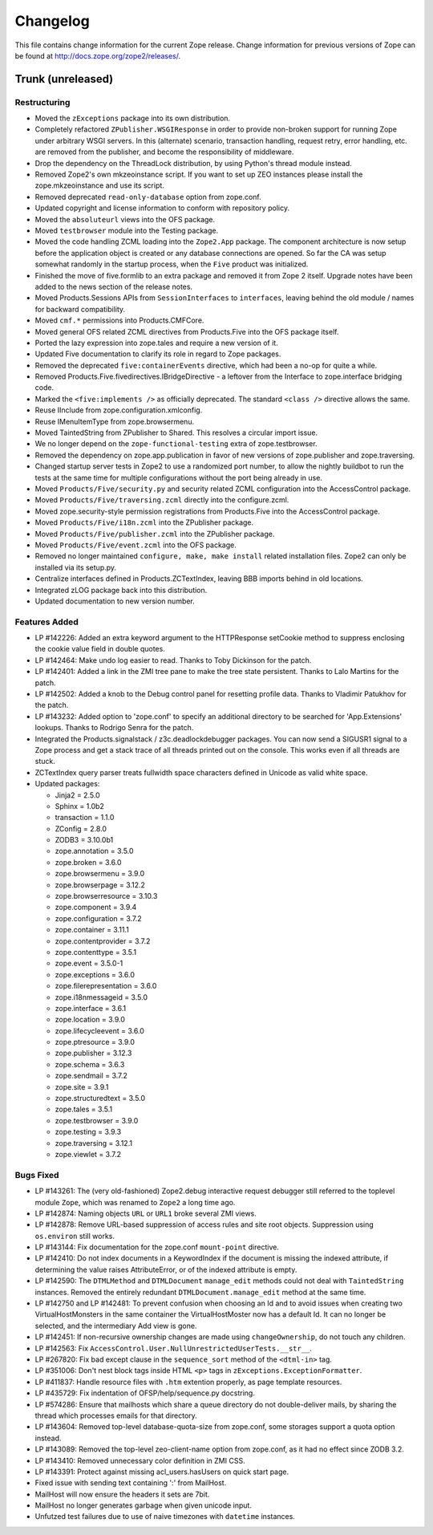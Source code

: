 Changelog
=========

This file contains change information for the current Zope release.
Change information for previous versions of Zope can be found at
http://docs.zope.org/zope2/releases/.

Trunk (unreleased)
------------------

Restructuring
+++++++++++++

- Moved the ``zExceptions`` package into its own distribution.

- Completely refactored ``ZPublisher.WSGIResponse`` in order to provide
  non-broken support for running Zope under arbitrary WSGI servers. In this
  (alternate) scenario, transaction handling, request retry, error handling,
  etc. are removed from the publisher, and become the responsibility of
  middleware.

- Drop the dependency on the ThreadLock distribution, by using Python's thread
  module instead.

- Removed Zope2's own mkzeoinstance script. If you want to set up ZEO instances
  please install the zope.mkzeoinstance and use its script.

- Removed deprecated ``read-only-database`` option from zope.conf.

- Updated copyright and license information to conform with repository policy.

- Moved the ``absoluteurl`` views into the OFS package.

- Moved ``testbrowser`` module into the Testing package.

- Moved the code handling ZCML loading into the ``Zope2.App`` package. The
  component architecture is now setup before the application object is created
  or any database connections are opened. So far the CA was setup somewhat
  randomly in the startup process, when the ``Five`` product was initialized.

- Finished the move of five.formlib to an extra package and removed it from
  Zope 2 itself. Upgrade notes have been added to the news section of the
  release notes.

- Moved Products.Sessions APIs from ``SessionInterfaces`` to ``interfaces``,
  leaving behind the old module / names for backward compatibility.

- Moved ``cmf.*`` permissions into Products.CMFCore.

- Moved general OFS related ZCML directives from Products.Five into the OFS
  package itself.

- Ported the lazy expression into zope.tales and require a new version of it.

- Updated Five documentation to clarify its role in regard to Zope packages.

- Removed the deprecated ``five:containerEvents`` directive, which had been
  a no-op for quite a while.

- Removed Products.Five.fivedirectives.IBridgeDirective - a leftover from the
  Interface to zope.interface bridging code.

- Marked the ``<five:implements />`` as officially deprecated. The standard
  ``<class />`` directive allows the same.

- Reuse IInclude from zope.configuration.xmlconfig.

- Reuse IMenuItemType from zope.browsermenu.

- Moved TaintedString from ZPublisher to Shared.
  This resolves a circular import issue.

- We no longer depend on the ``zope-functional-testing`` extra of
  zope.testbrowser.

- Removed the dependency on zope.app.publication in favor of new versions of
  zope.publisher and zope.traversing.

- Changed startup server tests in Zope2 to use a randomized port number, to
  allow the nightly buildbot to run the tests at the same time for multiple
  configurations without the port being already in use.

- Moved ``Products/Five/security.py`` and security related ZCML configuration
  into the AccessControl package.

- Moved ``Products/Five/traversing.zcml`` directly into the configure.zcml.

- Moved zope.security-style permission registrations from Products.Five into
  the AccessControl package.

- Moved ``Products/Five/i18n.zcml`` into the ZPublisher package.

- Moved ``Products/Five/publisher.zcml`` into the ZPublisher package.

- Moved ``Products/Five/event.zcml`` into the OFS package.

- Removed no longer maintained ``configure, make, make install`` related
  installation files. Zope2 can only be installed via its setup.py.

- Centralize interfaces defined in Products.ZCTextIndex, leaving BBB
  imports behind in old locations.

- Integrated zLOG package back into this distribution.

- Updated documentation to new version number.

Features Added
++++++++++++++

- LP #142226: Added an extra keyword argument to the HTTPResponse 
  setCookie method to suppress enclosing the cookie value field 
  in double quotes.

- LP #142464:  Make undo log easier to read.  Thanks to Toby Dickinson
  for the patch.

- LP #142401:  Added a link in the ZMI tree pane to make the tree state
  persistent.  Thanks to Lalo Martins for the patch.

- LP #142502:  Added a knob to the Debug control panel for resetting
  profile data.  Thanks to Vladimir Patukhov for the patch.

- LP #143232: Added option to 'zope.conf' to specify an additional directory
  to be searched for 'App.Extensions' lookups.  Thanks to Rodrigo Senra for
  the patch.

- Integrated the Products.signalstack / z3c.deadlockdebugger packages. You can
  now send a SIGUSR1 signal to a Zope process and get a stack trace of all
  threads printed out on the console. This works even if all threads are stuck.

- ZCTextIndex query parser treats fullwidth space characters defined
  in Unicode as valid white space.

- Updated packages:

  - Jinja2 = 2.5.0
  - Sphinx = 1.0b2
  - transaction = 1.1.0
  - ZConfig = 2.8.0
  - ZODB3 = 3.10.0b1
  - zope.annotation = 3.5.0
  - zope.broken = 3.6.0
  - zope.browsermenu = 3.9.0
  - zope.browserpage = 3.12.2
  - zope.browserresource = 3.10.3
  - zope.component = 3.9.4
  - zope.configuration = 3.7.2
  - zope.container = 3.11.1
  - zope.contentprovider = 3.7.2
  - zope.contenttype = 3.5.1
  - zope.event = 3.5.0-1
  - zope.exceptions = 3.6.0
  - zope.filerepresentation = 3.6.0
  - zope.i18nmessageid = 3.5.0
  - zope.interface = 3.6.1
  - zope.location = 3.9.0
  - zope.lifecycleevent = 3.6.0
  - zope.ptresource = 3.9.0
  - zope.publisher = 3.12.3
  - zope.schema = 3.6.3
  - zope.sendmail = 3.7.2
  - zope.site = 3.9.1
  - zope.structuredtext = 3.5.0
  - zope.tales = 3.5.1
  - zope.testbrowser = 3.9.0
  - zope.testing = 3.9.3
  - zope.traversing = 3.12.1
  - zope.viewlet = 3.7.2

Bugs Fixed
++++++++++

- LP #143261: The (very old-fashioned) Zope2.debug interactive request
  debugger still referred to the toplevel module ``Zope``, which was
  renamed to ``Zope2`` a long time ago.

- LP #142874: Naming objects ``URL`` or ``URL1`` broke several ZMI
  views.

- LP #142878: Remove URL-based suppression of access rules and site root
  objects.   Suppression using ``os.environ`` still works.

- LP #143144: Fix documentation for the zope.conf ``mount-point``
  directive.

- LP #142410: Do not index documents in a KeywordIndex if the document 
  is missing the indexed attribute, if determining the value raises 
  AttributeError, or of the indexed attribute is empty.

- LP #142590: The ``DTMLMethod`` and ``DTMLDocument`` ``manage_edit`` 
  methods could not deal with ``TaintedString`` instances. Removed the 
  entirely redundant ``DTMLDocument.manage_edit`` method at the same time.

- LP #142750 and LP #142481: To prevent confusion when choosing an Id and 
  to avoid issues when creating two VirtualHostMonsters in the same 
  container the VirtualHostMoster now has a default Id. It can no longer 
  be selected, and the intermediary Add view is gone.

- LP #142451: If non-recursive ownership changes are made using 
  ``changeOwnership``, do not touch any children.

- LP #142563:  Fix ``AccessControl.User.NullUnrestrictedUserTests.__str__``.

- LP #267820:  Fix bad except clause in the ``sequence_sort`` method of
  the ``<dtml-in>`` tag.

- LP #351006:  Don't nest block tags inside HTML ``<p>`` tags in
  ``zExceptions.ExceptionFormatter``.

- LP #411837:  Handle resource files with ``.htm`` extention properly,
  as page template resources.

- LP #435729:  Fix indentation of OFSP/help/sequence.py docstring.

- LP #574286:  Ensure that mailhosts which share a queue directory do not
  double-deliver mails, by sharing the thread which processes emails for
  that directory.

- LP #143604: Removed top-level database-quota-size from zope.conf, some
  storages support a quota option instead.

- LP #143089: Removed the top-level zeo-client-name option from zope.conf, as
  it had no effect since ZODB 3.2.

- LP #143410: Removed unnecessary color definition in ZMI CSS.

- LP #143391: Protect against missing acl_users.hasUsers on quick start page.

- Fixed issue with sending text containing ':' from MailHost.

- MailHost will now ensure the headers it sets are 7bit.

- MailHost no longer generates garbage when given unicode input.

- Unfutzed test failures due to use of naive timezones with ``datetime``
  instances.

